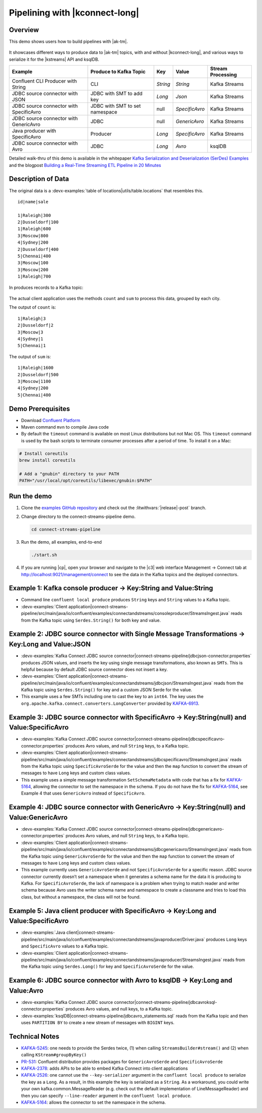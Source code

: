 .. _demo-connect-streams-pipeline:

Pipelining with |kconnect-long|
===============================

Overview
--------

This demo shows users how to build pipelines with |ak-tm|.

.. figure:: images/pipeline.jpg

It showcases different ways to produce data to |ak-tm| topics, with and without |kconnect-long|, and various ways to serialize it for the |kstreams| API and ksqlDB.

+-----------------------------------------+--------------------------------+----------+----------------+-------------------+
| Example                                 | Produce to Kafka Topic         | Key      | Value          | Stream Processing |
+=========================================+================================+==========+================+===================+
| Confluent CLI Producer with String      | CLI                            | `String` | `String`       | Kafka Streams     |
+-----------------------------------------+--------------------------------+----------+----------------+-------------------+
| JDBC source connector with JSON         | JDBC with SMT to add key       | `Long`   | `Json`         | Kafka Streams     |
+-----------------------------------------+--------------------------------+----------+----------------+-------------------+
| JDBC source connector with SpecificAvro | JDBC with SMT to set namespace | null     | `SpecificAvro` | Kafka Streams     |
+-----------------------------------------+--------------------------------+----------+----------------+-------------------+
| JDBC source connector with GenericAvro  | JDBC                           | null     | `GenericAvro`  | Kafka Streams     |
+-----------------------------------------+--------------------------------+----------+----------------+-------------------+
| Java producer with SpecificAvro         | Producer                       | `Long`   | `SpecificAvro` | Kafka Streams     |
+-----------------------------------------+--------------------------------+----------+----------------+-------------------+
| JDBC source connector with Avro         | JDBC                           | `Long`   | `Avro`         | ksqlDB            |
+-----------------------------------------+--------------------------------+----------+----------------+-------------------+

Detailed walk-thru of this demo is available in the whitepaper `Kafka Serialization and Deserialization (SerDes) Examples <https://www.confluent.io/resources/kafka-streams-serialization-deserialization-code-examples>`__ and the blogpost `Building a Real-Time Streaming ETL Pipeline in 20 Minutes <https://www.confluent.io/blog/building-real-time-streaming-etl-pipeline-20-minutes/>`__

Description of Data
-------------------

The original data is a :devx-examples:`table of locations|utils/table.locations` that resembles this.

::

   id|name|sale

   1|Raleigh|300
   2|Dusseldorf|100
   1|Raleigh|600
   3|Moscow|800
   4|Sydney|200
   2|Dusseldorf|400
   5|Chennai|400
   3|Moscow|100
   3|Moscow|200
   1|Raleigh|700

In produces records to a Kafka topic:

.. figure:: images/blog_stream.jpg

The actual client application uses the methods ``count`` and ``sum`` to process this data, grouped by each city.

The output of ``count`` is:

::

   1|Raleigh|3
   2|Dusseldorf|2
   3|Moscow|3
   4|Sydney|1
   5|Chennai|1

.. figure:: images/blog_count.jpg


The output of ``sum`` is:

::

   1|Raleigh|1600
   2|Dusseldorf|500
   3|Moscow|1100
   4|Sydney|200
   5|Chennai|400

.. figure:: images/blog_sum.jpg


Demo Prerequisites
------------------

- Download `Confluent Platform <https://www.confluent.io/download/>`__
- Maven command ``mvn`` to compile Java code
- By default the ``timeout`` command is available on most Linux distributions but not Mac OS. This ``timeout`` command is used by the bash scripts to terminate consumer processes after a period of time.  To install it on a Mac:

.. code:: shell

   # Install coreutils
   brew install coreutils

   # Add a "gnubin" directory to your PATH
   PATH="/usr/local/opt/coreutils/libexec/gnubin:$PATH"


Run the demo
------------

#. Clone the `examples GitHub repository <https://github.com/confluentinc/examples>`__ and check out the :litwithvars:`|release|-post` branch.

   .. codewithvars:: bash

     git clone https://github.com/confluentinc/examples
     cd examples
     git checkout |release|-post

#. Change directory to the connect-streams-pipeline demo.

   .. sourcecode:: bash

     cd connect-streams-pipeline
   
#. Run the demo, all examples, end-to-end

   .. sourcecode:: bash

     ./start.sh

#. If you are running |cp|, open your browser and navigate to the |c3| web interface Management -> Connect tab at http://localhost:9021/management/connect to see the data in the Kafka topics and the deployed connectors.


.. _connect-streams-pipeline-example-1:

Example 1: Kafka console producer -> Key:String and Value:String
----------------------------------------------------------------

- Command line ``confluent local produce`` produces ``String`` keys and ``String`` values to a Kafka topic.
- :devx-examples:`Client application|connect-streams-pipeline/src/main/java/io/confluent/examples/connectandstreams/consoleproducer/StreamsIngest.java` reads from the Kafka topic using ``Serdes.String()`` for both key and value.

.. figure:: images/example_1.png

.. _connect-streams-pipeline-example-2:

Example 2: JDBC source connector with Single Message Transformations -> Key:Long and Value:JSON
-----------------------------------------------------------------------------------------------

- :devx-examples:`Kafka Connect JDBC source connector|connect-streams-pipeline/jdbcjson-connector.properties` produces JSON values, and inserts the key using single message transformations, also known as ``SMTs``. This is helpful because by default JDBC source connector does not insert a key.
- :devx-examples:`Client application|connect-streams-pipeline/src/main/java/io/confluent/examples/connectandstreams/jdbcjson/StreamsIngest.java` reads from the Kafka topic using ``Serdes.String()`` for key and a custom JSON Serde for the value.
- This example uses a few SMTs including one to cast the key to an ``int64``. The key uses the ``org.apache.kafka.connect.converters.LongConverter`` provided by `KAFKA-6913 <https://issues.apache.org/jira/browse/KAFKA-6913>`__.

.. figure:: images/example_2.png

.. _connect-streams-pipeline-example-3:

Example 3: JDBC source connector with SpecificAvro -> Key:String(null) and Value:SpecificAvro
---------------------------------------------------------------------------------------------

- :devx-examples:`Kafka Connect JDBC source connector|connect-streams-pipeline/jdbcspecificavro-connector.properties` produces Avro values, and null ``String`` keys, to a Kafka topic.
- :devx-examples:`Client application|connect-streams-pipeline/src/main/java/io/confluent/examples/connectandstreams/jdbcspecificavro/StreamsIngest.java` reads from the Kafka topic using ``SpecificAvroSerde`` for the value and then the ``map`` function to convert the stream of messages to have ``Long`` keys and custom class values.
- This example uses a simple message transformation ``SetSchemaMetadata`` with code that has a fix for `KAFKA-5164 <https://issues.apache.org/jira/browse/KAFKA-5164>`__, allowing the connector to set the namespace in the schema. If you do not have the fix for `KAFKA-5164 <https://issues.apache.org/jira/browse/KAFKA-5164>`__, see Example 4 that uses ``GenericAvro`` instead of ``SpecificAvro``.

.. figure:: images/example_3.png

.. _connect-streams-pipeline-example-4:

Example 4: JDBC source connector with GenericAvro -> Key:String(null) and Value:GenericAvro
-------------------------------------------------------------------------------------------

- :devx-examples:`Kafka Connect JDBC source connector|connect-streams-pipeline/jdbcgenericavro-connector.properties` produces Avro values, and null ``String`` keys, to a Kafka topic.
- :devx-examples:`Client application|connect-streams-pipeline/src/main/java/io/confluent/examples/connectandstreams/jdbcgenericavro/StreamsIngest.java` reads from the Kafka topic using ``GenericAvroSerde`` for the value and then the ``map`` function to convert the stream of messages to have ``Long`` keys and custom class values.
- This example currently uses ``GenericAvroSerde`` and not ``SpecificAvroSerde`` for a specific reason. JDBC source connector currently doesn’t set a namespace when it generates a schema name for the data it is producing to Kafka. For ``SpecificAvroSerde``, the lack of namespace is a problem when trying to match reader and writer schema because Avro uses the writer schema name and namespace to create a classname and tries to load this class, but without a namespace, the class will not be found.

.. figure:: images/example_3.png

.. _connect-streams-pipeline-example-5:

Example 5: Java client producer with SpecificAvro -> Key:Long and Value:SpecificAvro
------------------------------------------------------------------------------------

- :devx-examples:`Java client|connect-streams-pipeline/src/main/java/io/confluent/examples/connectandstreams/javaproducer/Driver.java` produces ``Long`` keys and ``SpecificAvro`` values to a Kafka topic.
- :devx-examples:`Client application|connect-streams-pipeline/src/main/java/io/confluent/examples/connectandstreams/javaproducer/StreamsIngest.java` reads from the Kafka topic using ``Serdes.Long()`` for key and ``SpecificAvroSerde`` for the value.

.. figure:: images/example_5.png

.. _connect-streams-pipeline-example-6:

Example 6: JDBC source connector with Avro to ksqlDB -> Key:Long and Value:Avro
-------------------------------------------------------------------------------

- :devx-examples:`Kafka Connect JDBC source connector|connect-streams-pipeline/jdbcavroksql-connector.properties` produces Avro values, and null keys, to a Kafka topic.
- :devx-examples:`ksqlDB|connect-streams-pipeline/jdbcavro_statements.sql` reads from the Kafka topic and then uses ``PARTITION BY`` to create a new stream of messages with ``BIGINT`` keys.

.. figure:: images/example_6.png


Technical Notes
---------------

- `KAFKA-5245 <https://issues.apache.org/jira/browse/KAFKA-5245>`__: one needs to provide the Serdes twice, (1) when calling ``StreamsBuilder#stream()`` and (2) when calling ``KStream#groupByKey()``
- `PR-531 <https://github.com/confluentinc/schema-registry/pull/531>`__: Confluent distribution provides packages for ``GenericAvroSerde`` and ``SpecificAvroSerde``
- `KAFKA-2378 <https://issues.apache.org/jira/browse/KAFKA-2378>`__: adds APIs to be able to embed Kafka Connect into client applications
- `KAFKA-2526 <https://issues.apache.org/jira/browse/KAFKA-2526>`__: one cannot use the ``--key-serializer`` argument in the ``confluent local produce`` to serialize the key as a ``Long``. As a result, in this example the key is serialized as a ``String``. As a workaround, you could write your own kafka.common.MessageReader (e.g. check out the default implementation of LineMessageReader) and then you can specify ``--line-reader`` argument in the ``confluent local produce``.
- `KAFKA-5164 <https://issues.apache.org/jira/browse/KAFKA-5164>`__: allows the connector to set the namespace in the schema.

